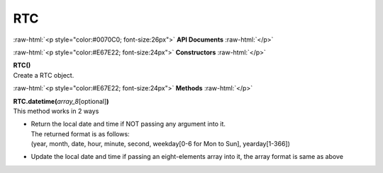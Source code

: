####
RTC
####

.. role:: raw-html(raw)
   :format: html

:raw-html:`<p style="color:#0070C0; font-size:26px">`
**API Documents**
:raw-html:`</p>`

:raw-html:`<p style="color:#E67E22; font-size:24px">`
**Constructors**
:raw-html:`</p>`

| **RTC()**
| Create a RTC object.


:raw-html:`<p style="color:#E67E22; font-size:24px">`
**Methods**
:raw-html:`</p>`

| **RTC.datetime(**\ *array_8*\ [optional]\ **)**
| This method works in 2 ways

-  | Return the local date and time if NOT passing any argument into it. 
   | The returned format is as follows:
   | (year, month, date, hour, minute, second, weekday[0-6 for Mon to Sun], yearday[1-366])
-  | Update the local date and time if passing an eight-elements array into it, the array format is same as above